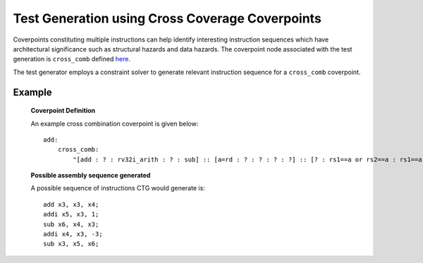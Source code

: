 ************************************************
Test Generation using Cross Coverage Coverpoints
************************************************

Coverpoints constituting multiple instructions can help identify interesting instruction
sequences which have architectural significance such as structural hazards and data hazards.
The coverpoint node associated with the test generation is ``cross_comb`` defined `here <https://riscv-isac.readthedocs.io/en/stable/cgf.html>`_.

The test generator employs a constraint solver to generate relevant instruction sequence for a
``cross_comb`` coverpoint.

Example
-------

    **Coverpoint Definition**

    An example cross combination coverpoint is given below: ::

        add:
            cross_comb:
                "[add : ? : rv32i_arith : ? : sub] :: [a=rd : ? : ? : ? : ?] :: [? : rs1==a or rs2==a : rs1==a or rs2==a : rs1==a or rs2==a : rd==a]"

    **Possible assembly sequence generated**

    A possible sequence of instructions CTG would generate is: ::
    
        add x3, x3, x4;
        addi x5, x3, 1;
        sub x6, x4, x3;
        addi x4, x3, -3;
        sub x3, x5, x6;
